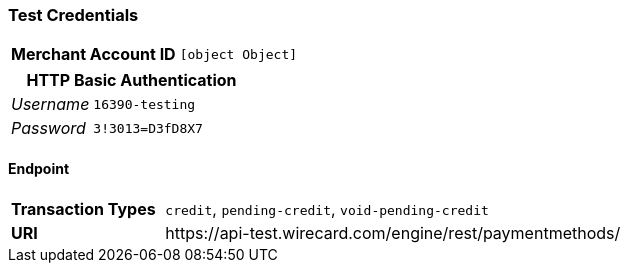 === Test Credentials
[cols="1v,2"]
|===
h| Merchant Account ID | `[object Object]`
|===

[cols="1v,2"]
|===
2+|HTTP Basic Authentication

e| Username | `16390-testing`
e| Password | `3!3013=D3fD8X7`
|===

==== Endpoint

[cols="1v,3"]
|===
s| Transaction Types | `credit`, `pending-credit`, `void-pending-credit`
s| URI | \https://api-test.wirecard.com/engine/rest/paymentmethods/
|===


